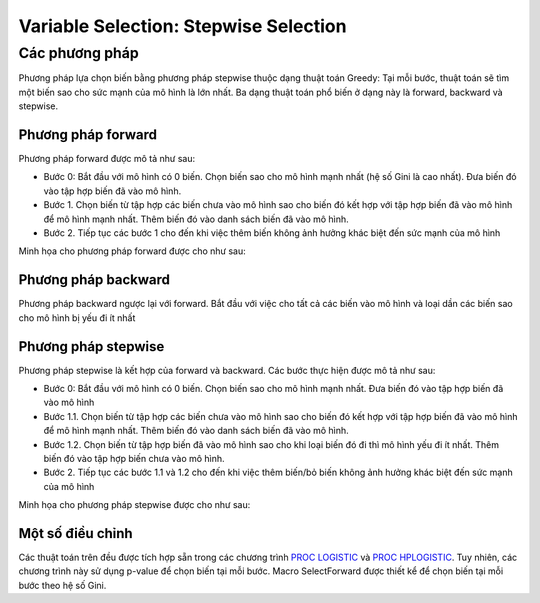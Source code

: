.. _post-select_foward:

====================================
Variable Selection: Stepwise Selection
====================================

Các phương pháp
===============

Phương pháp lựa chọn biến bằng phương pháp stepwise thuộc dạng thuật toán Greedy: Tại mỗi bước, thuật toán sẽ tìm một biến sao cho sức mạnh của mô hình là lớn nhất. Ba dạng thuật toán phổ biến ở dạng này là forward, backward và stepwise.

Phương pháp forward
-------------------

Phương pháp forward được mô tả như sau:

-	Bước 0: Bắt đầu với mô hình có 0 biến. Chọn biến sao cho mô hình mạnh nhất (hệ số Gini là cao nhất). Đưa biến đó vào tập hợp biến đã vào mô hình.
-	Bước 1. Chọn biến từ tập hợp các biến chưa vào mô hình sao cho biến đó kết hợp với tập hợp biến đã vào mô hình để mô hình mạnh nhất. Thêm biến đó vào danh sách biến đã vào mô hình.
-	Bước 2. Tiếp tục các bước 1 cho đến khi việc thêm biến không ảnh hưởng khác biệt đến sức mạnh của mô hình
Minh họa cho phương pháp forward được cho như sau:

.. image:: ./images/VariableSelection/Forward.png
    :height: 162.5px
    :alt: Forward Method for Variable Selection
    :align: center

Phương pháp backward
--------------------

Phương pháp backward ngược lại với forward. Bắt đầu với việc cho tất cả các biến vào mô hình và loại dần các biến sao cho mô hình bị yếu đi ít nhất

Phương pháp stepwise
--------------------

Phương pháp stepwise là kết hợp của forward và backward. Các bước thực hiện được mô tả như sau:

-	Bước 0: Bắt đầu với mô hình có 0 biến. Chọn biến sao cho mô hình mạnh nhất. Đưa biến đó vào tập hợp biến đã vào mô hình
-	Bước 1.1. Chọn biến từ tập hợp các biến chưa vào mô hình sao cho biến đó kết hợp với tập hợp biến đã vào mô hình để mô hình mạnh nhất. Thêm biến đó vào danh sách biến đã vào mô hình.
-	Bước 1.2. Chọn biến từ tập hợp biến đã vào mô hình sao cho khi loại biến đó đi thì mô hình yếu đi ít nhất. Thêm biến đó vào tập hợp biến chưa vào mô hình.
-	Bước 2. Tiếp tục các bước 1.1 và 1.2 cho đến khi việc thêm biến/bỏ biến không ảnh hưởng khác biệt đến sức mạnh của mô hình

Minh họa cho phương pháp stepwise được cho như sau:

.. image:: ./images/VariableSelection/Stepwise.png
    :height: 162.5px
    :alt: Stepwise Method for Variable Selection
    :align: center
    
    
Một số điều chỉnh
-----------------

Các thuật toán trên đều được tích hợp sẵn trong các chương trình `PROC LOGISTIC <https://documentation.sas.com/?docsetId=statug&docsetTarget=statug_logistic_syntax01.htm&docsetVersion=15.1&locale=en>`_ và `PROC HPLOGISTIC <https://documentation.sas.com/?docsetId=statug&docsetTarget=statug_hplogistic_syntax01.htm&docsetVersion=14.3&locale=en>`_. Tuy nhiên, các chương trình này sử dụng p-value để chọn biến tại mỗi bước. Macro SelectForward được thiết kể để chọn biến tại mỗi bước theo hệ số Gini.
